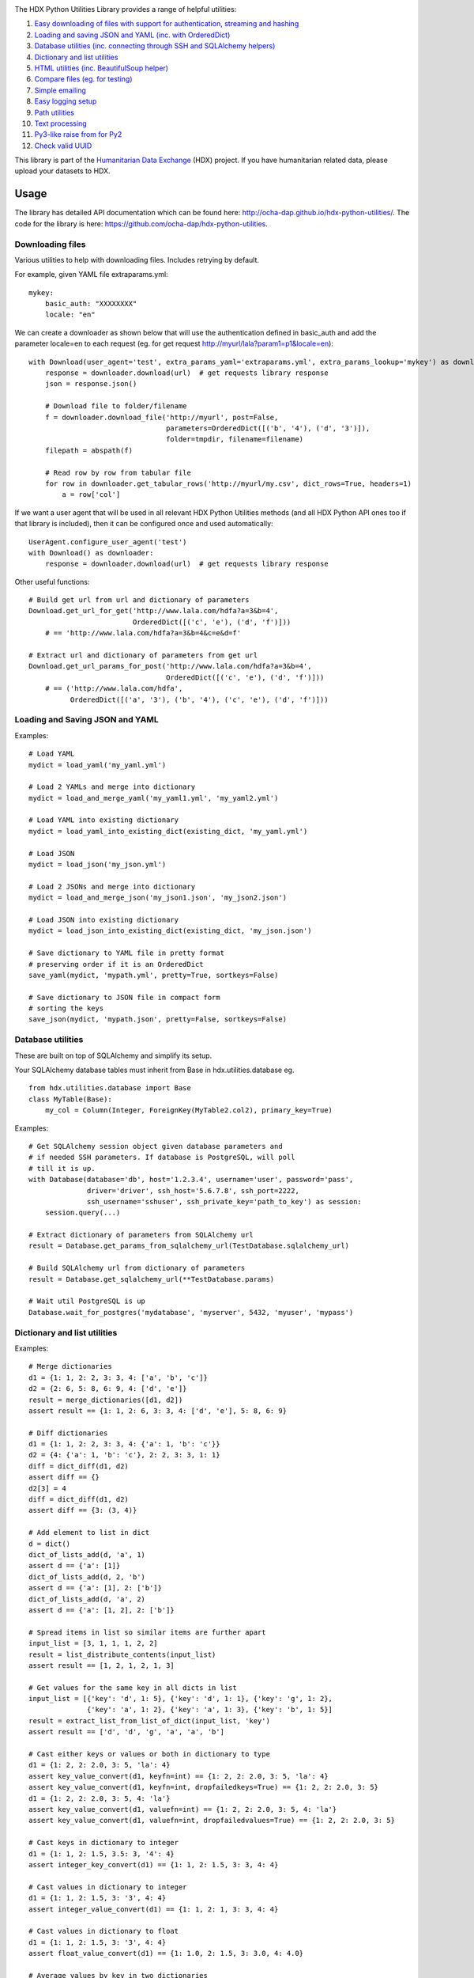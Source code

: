 |Build_Status| |Coverage_Status|

The HDX Python Utilities Library provides a range of helpful utilities:

1. `Easy downloading of files with support for authentication, streaming and hashing <#downloading-files>`__
#. `Loading and saving JSON and YAML (inc. with OrderedDict) <#loading-and-saving-json-and-yaml>`__
#. `Database utilities (inc. connecting through SSH and SQLAlchemy helpers) <#database-utilities>`__
#. `Dictionary and list utilities <#dictionary-and-list-utilities>`__
#. `HTML utilities (inc. BeautifulSoup helper) <#html-utilities>`__
#. `Compare files (eg. for testing) <#compare-files>`__
#. `Simple emailing <#emailing>`__
#. `Easy logging setup <#configuring-logging>`__
#. `Path utilities <#path-utilities>`__
#. `Text processing <#text-processing>`__
#. `Py3-like raise from for Py2 <#raise-from>`__
#. `Check valid UUID <#valid-uuid>`__


This library is part of the `Humanitarian Data Exchange`_ (HDX) project. If you have
humanitarian related data, please upload your datasets to HDX.

Usage
-----

The library has detailed API documentation which can be found
here: \ http://ocha-dap.github.io/hdx-python-utilities/. The code for the
library is here: \ https://github.com/ocha-dap/hdx-python-utilities.

Downloading files
~~~~~~~~~~~~~~~~~

Various utilities to help with downloading files. Includes retrying by default.

For example, given YAML file extraparams.yml:
::

    mykey:
        basic_auth: "XXXXXXXX"
        locale: "en"

We can create a downloader as shown below that will use the authentication defined
in basic_auth and add the parameter locale=en to each request
(eg. for get request http://myurl/lala?param1=p1&locale=en):
::

    with Download(user_agent='test', extra_params_yaml='extraparams.yml', extra_params_lookup='mykey') as downloader:
        response = downloader.download(url)  # get requests library response
        json = response.json()

        # Download file to folder/filename
        f = downloader.download_file('http://myurl', post=False,
                                     parameters=OrderedDict([('b', '4'), ('d', '3')]),
                                     folder=tmpdir, filename=filename)
        filepath = abspath(f)

        # Read row by row from tabular file
        for row in downloader.get_tabular_rows('http://myurl/my.csv', dict_rows=True, headers=1)
            a = row['col']

If we want a user agent that will be used in all relevant HDX Python Utilities
methods (and all HDX Python API ones too if that library is included), then it
can be configured once and used automatically:
::

    UserAgent.configure_user_agent('test')
    with Download() as downloader:
        response = downloader.download(url)  # get requests library response

Other useful functions:

::

    # Build get url from url and dictionary of parameters
    Download.get_url_for_get('http://www.lala.com/hdfa?a=3&b=4',
                             OrderedDict([('c', 'e'), ('d', 'f')]))
        # == 'http://www.lala.com/hdfa?a=3&b=4&c=e&d=f'

    # Extract url and dictionary of parameters from get url
    Download.get_url_params_for_post('http://www.lala.com/hdfa?a=3&b=4',
                                     OrderedDict([('c', 'e'), ('d', 'f')]))
        # == ('http://www.lala.com/hdfa',
              OrderedDict([('a', '3'), ('b', '4'), ('c', 'e'), ('d', 'f')]))

Loading and Saving JSON and YAML
~~~~~~~~~~~~~~~~~~~~~~~~~~~~~~~~

Examples:
::

    # Load YAML
    mydict = load_yaml('my_yaml.yml')

    # Load 2 YAMLs and merge into dictionary
    mydict = load_and_merge_yaml('my_yaml1.yml', 'my_yaml2.yml')

    # Load YAML into existing dictionary
    mydict = load_yaml_into_existing_dict(existing_dict, 'my_yaml.yml')

    # Load JSON
    mydict = load_json('my_json.yml')

    # Load 2 JSONs and merge into dictionary
    mydict = load_and_merge_json('my_json1.json', 'my_json2.json')

    # Load JSON into existing dictionary
    mydict = load_json_into_existing_dict(existing_dict, 'my_json.json')

    # Save dictionary to YAML file in pretty format
    # preserving order if it is an OrderedDict
    save_yaml(mydict, 'mypath.yml', pretty=True, sortkeys=False)

    # Save dictionary to JSON file in compact form
    # sorting the keys
    save_json(mydict, 'mypath.json', pretty=False, sortkeys=False)


Database utilities
~~~~~~~~~~~~~~~~~~

These are built on top of SQLAlchemy and simplify its setup.

Your SQLAlchemy database tables must inherit from Base in
hdx.utilities.database eg.
::

    from hdx.utilities.database import Base
    class MyTable(Base):
        my_col = Column(Integer, ForeignKey(MyTable2.col2), primary_key=True)


Examples:
::

    # Get SQLAlchemy session object given database parameters and
    # if needed SSH parameters. If database is PostgreSQL, will poll
    # till it is up.
    with Database(database='db', host='1.2.3.4', username='user', password='pass',
                  driver='driver', ssh_host='5.6.7.8', ssh_port=2222,
                  ssh_username='sshuser', ssh_private_key='path_to_key') as session:
        session.query(...)

    # Extract dictionary of parameters from SQLAlchemy url
    result = Database.get_params_from_sqlalchemy_url(TestDatabase.sqlalchemy_url)

    # Build SQLAlchemy url from dictionary of parameters
    result = Database.get_sqlalchemy_url(**TestDatabase.params)

    # Wait util PostgreSQL is up
    Database.wait_for_postgres('mydatabase', 'myserver', 5432, 'myuser', 'mypass')

Dictionary and list utilities
~~~~~~~~~~~~~~~~~~~~~~~~~~~~~

Examples:
::

    # Merge dictionaries
    d1 = {1: 1, 2: 2, 3: 3, 4: ['a', 'b', 'c']}
    d2 = {2: 6, 5: 8, 6: 9, 4: ['d', 'e']}
    result = merge_dictionaries([d1, d2])
    assert result == {1: 1, 2: 6, 3: 3, 4: ['d', 'e'], 5: 8, 6: 9}

    # Diff dictionaries
    d1 = {1: 1, 2: 2, 3: 3, 4: {'a': 1, 'b': 'c'}}
    d2 = {4: {'a': 1, 'b': 'c'}, 2: 2, 3: 3, 1: 1}
    diff = dict_diff(d1, d2)
    assert diff == {}
    d2[3] = 4
    diff = dict_diff(d1, d2)
    assert diff == {3: (3, 4)}

    # Add element to list in dict
    d = dict()
    dict_of_lists_add(d, 'a', 1)
    assert d == {'a': [1]}
    dict_of_lists_add(d, 2, 'b')
    assert d == {'a': [1], 2: ['b']}
    dict_of_lists_add(d, 'a', 2)
    assert d == {'a': [1, 2], 2: ['b']}

    # Spread items in list so similar items are further apart
    input_list = [3, 1, 1, 1, 2, 2]
    result = list_distribute_contents(input_list)
    assert result == [1, 2, 1, 2, 1, 3]

    # Get values for the same key in all dicts in list
    input_list = [{'key': 'd', 1: 5}, {'key': 'd', 1: 1}, {'key': 'g', 1: 2},
                  {'key': 'a', 1: 2}, {'key': 'a', 1: 3}, {'key': 'b', 1: 5}]
    result = extract_list_from_list_of_dict(input_list, 'key')
    assert result == ['d', 'd', 'g', 'a', 'a', 'b']

    # Cast either keys or values or both in dictionary to type
    d1 = {1: 2, 2: 2.0, 3: 5, 'la': 4}
    assert key_value_convert(d1, keyfn=int) == {1: 2, 2: 2.0, 3: 5, 'la': 4}
    assert key_value_convert(d1, keyfn=int, dropfailedkeys=True) == {1: 2, 2: 2.0, 3: 5}
    d1 = {1: 2, 2: 2.0, 3: 5, 4: 'la'}
    assert key_value_convert(d1, valuefn=int) == {1: 2, 2: 2.0, 3: 5, 4: 'la'}
    assert key_value_convert(d1, valuefn=int, dropfailedvalues=True) == {1: 2, 2: 2.0, 3: 5}

    # Cast keys in dictionary to integer
    d1 = {1: 1, 2: 1.5, 3.5: 3, '4': 4}
    assert integer_key_convert(d1) == {1: 1, 2: 1.5, 3: 3, 4: 4}

    # Cast values in dictionary to integer
    d1 = {1: 1, 2: 1.5, 3: '3', 4: 4}
    assert integer_value_convert(d1) == {1: 1, 2: 1, 3: 3, 4: 4}

    # Cast values in dictionary to float
    d1 = {1: 1, 2: 1.5, 3: '3', 4: 4}
    assert float_value_convert(d1) == {1: 1.0, 2: 1.5, 3: 3.0, 4: 4.0}

    # Average values by key in two dictionaries
    d1 = {1: 1, 2: 1.0, 3: 3, 4: 4}
    d2 = {1: 2, 2: 2.0, 3: 5, 4: 4, 7: 3}
    assert avg_dicts(d1, d2) == {1: 1.5, 2: 1.5, 3: 4, 4: 4}

    # Read and write lists to csv
    l = [[1, 2, 3, 'a'],
         [4, 5, 6, 'b'],
         [7, 8, 9, 'c']]
    write_list_to_csv(l, filepath, headers=['h1', 'h2', 'h3', 'h4'])
    newll = read_list_from_csv(filepath)
    newld = read_list_from_csv(filepath, dict_form=True, headers=1)
    assert newll == [['h1', 'h2', 'h3', 'h4'], ['1', '2', '3', 'a'], ['4', '5', '6', 'b'], ['7', '8', '9', 'c']]
    assert newld == [{'h1': '1', 'h2': '2', 'h4': 'a', 'h3': '3'},
                    {'h1': '4', 'h2': '5', 'h4': 'b', 'h3': '6'},
                    {'h1': '7', 'h2': '8', 'h4': 'c', 'h3': '9'}]

    # Convert command line arguments to dictionary
    args = 'a=1,big=hello,1=3'
    assert args_to_dict(args) == {'a': '1', 'big': 'hello', '1': '3'}

HTML utilities
~~~~~~~~~~~~~~

These are built on top of BeautifulSoup and simplify its setup.

Examples:

::

    # Get soup for url with optional kwarg downloader=Download() object
    soup = get_soup('http://myurl', user_agent='test')
    # user agent can be set globally using:
    # UserAgent.configure_user_agent('test')
    tag = soup.find(id='mytag')

    # Get text of tag stripped of leading and trailing whitespace
    # and newlines and with &nbsp replaced with space
    result = get_text('mytag')

    # Extract HTML table as list of dictionaries
    result = extract_table(tabletag)

Compare files
~~~~~~~~~~~~~

Compare two files:
::

    result = compare_files(testfile1, testfile2)
    # Result is of form eg.:
    # ["- coal   ,3      ,7.4    ,'needed'\n", '?         ^\n',
    #  "+ coal   ,1      ,7.4    ,'notneeded'\n", '?         ^                +++\n']

Emailing
~~~~~~~~

Example of setup and sending email:
::

    smtp_initargs = {
        'host': 'localhost',
        'port': 123,
        'local_hostname': 'mycomputer.fqdn.com',
        'timeout': 3,
        'source_address': ('machine', 456),
    }
    username = 'user@user.com'
    password = 'pass'
    email_config_dict = {
        'connection_type': 'ssl',
        'username': username,
        'password': password
    }
    email_config_dict.update(smtp_initargs)

    recipients = ['larry@gmail.com', 'moe@gmail.com', 'curly@gmail.com']
    subject = 'hello'
    text_body = 'hello there'
    html_body = """\
    <html>
      <head></head>
      <body>
        <p>Hi!<br>
           How are you?<br>
           Here is the <a href="https://www.python.org">link</a> you wanted.
        </p>
      </body>
    </html>
    """
    sender = 'me@gmail.com'

    with Email(email_config_dict=email_config_dict) as email:
        email.send(recipients, subject, text_body, sender=sender)

Configuring Logging
~~~~~~~~~~~~~~~~~~~

The library provides coloured logs with a simple default setup which
should be adequate for most cases. If you wish to change the logging
configuration from the defaults, you will need to call 
\ **setup_logging** with arguments.

::

    from hdx.utilities.easy_logging import setup_logging
    ...
    logger = logging.getLogger(__name__)
    setup_logging(KEYWORD ARGUMENTS)

**KEYWORD ARGUMENTS** can be:

+-----------+-----------------------+------+--------------------------+----------------------------+
| Choose    | Argument              | Type | Value                    | Default                    |
|           |                       |      |                          |                            |
+===========+=======================+======+==========================+============================+
| One of:   | logging\_config\_dict | dict | Logging configuration    |                            |
|           |                       |      | dictionary               |                            |
+-----------+-----------------------+------+--------------------------+----------------------------+
| or        | logging\_config\_json | str  | Path to JSON Logging     |                            |
|           |                       |      | configuration            |                            |
+-----------+-----------------------+------+--------------------------+----------------------------+
| or        | logging\_config\_yaml | str  | Path to YAML Logging     | Library's internal         |
|           |                       |      | configuration            | logging\_configuration.yml |
+-----------+-----------------------+------+--------------------------+----------------------------+
| One of:   | smtp\_config\_dict    | dict | Email Logging            |                            |
|           |                       |      | configuration dictionary |                            |
+-----------+-----------------------+------+--------------------------+----------------------------+
| or        | smtp\_config\_json    | str  | Path to JSON Email       |                            |
|           |                       |      | Logging configuration    |                            |
+-----------+-----------------------+------+--------------------------+----------------------------+
| or        | smtp\_config\_yaml    | str  | Path to YAML Email       |                            |
|           |                       |      | Logging configuration    |                            |
+-----------+-----------------------+------+--------------------------+----------------------------+

Do not supply **smtp_config_dict**, **smtp_config_json** or
**smtp_config_yaml** unless you are using the default logging
configuration!

If you are using the default logging configuration, you have the option
to have a default SMTP handler that sends an email in the event of a
CRITICAL error by supplying either **smtp_config_dict**,
**smtp_config_json** or **smtp_config_yaml**. Here is a template of a
YAML file that can be passed as the **smtp_config_yaml** parameter:

::

    handlers:
        error_mail_handler:
            toaddrs: EMAIL_ADDRESSES
            subject: "RUN FAILED: MY_PROJECT_NAME"

Unless you override it, the mail server **mailhost** for the default
SMTP handler is **localhost** and the from address **fromaddr** is
**noreply@localhost**.

To use logging in your files, simply add the line below to the top of
each Python file:

::

    logger = logging.getLogger(__name__)

Then use the logger like this:

::

    logger.debug('DEBUG message')
    logger.info('INFORMATION message')
    logger.warning('WARNING message')
    logger.error('ERROR message')
    logger.critical('CRITICAL error message')

Path utilities
~~~~~~~~~~~~~~

Examples:
::

    # Gets temporary directory from environment variable
    # TEMP_DIR and falls back to os function
    temp_folder = get_temp_dir()

    # Gets temporary directory from environment variable
    # TEMP_DIR and falls back to os function,
    # optionally appends the given folder, creates the
    # folder and on exiting, deletes the folder
    with temp_dir('papa') as tempdir:
        ...

    # Get current directory of script
    dir = script_dir(ANY_PYTHON_OBJECT_IN_SCRIPT)

    # Get current directory of script with filename appended
    path = script_dir_plus_file('myfile.txt', ANY_PYTHON_OBJECT_IN_SCRIPT)


Text processing
~~~~~~~~~~~~~~~

Examples:
::

    # Replace multiple strings in a string simultaneously
    a = 'The quick brown fox jumped over the lazy dog. It was so fast!'
    result = multiple_replace(a, {'quick': 'slow', 'fast': 'slow', 'lazy': 'busy'})
    assert result == 'The slow brown fox jumped over the busy dog. It was so slow!'

    # Extract words from a string sentence into a list
    result = get_words_in_sentence("Korea (Democratic People's Republic of)")
    assert result == ['Korea', 'Democratic', "People's", 'Republic', 'of']

    # Find matching text in strings
    a = 'The quick brown fox jumped over the lazy dog. It was so fast!'
    b = 'The quicker brown fox leapt over the slower fox. It was so fast!'
    c = 'The quick brown fox climbed over the lazy dog. It was so fast!'
    result = get_matching_text([a, b, c], match_min_size=10)
    assert result == ' brown fox  over the  It was so fast!'


Raise from
~~~~~~~~~~

Examples:
::

    # Raise an exception from another exception on Py2 or Py3
    except IOError as e:
        raisefrom(IOError, 'My Error Message', e)


Valid UUID
~~~~~~~~~~

Examples:
::

    assert is_valid_uuid('jpsmith') is False
    assert is_valid_uuid('c9bf9e57-1685-4c89-bafb-ff5af830be8a') is True


.. |Build_Status| image:: https://travis-ci.org/OCHA-DAP/hdx-python-utilities.svg?branch=master
    :alt: Travis-CI Build Status
    :target: https://travis-ci.org/OCHA-DAP/hdx-python-utilities
.. |Coverage_Status| image:: https://coveralls.io/repos/github/OCHA-DAP/hdx-python-utilities/badge.svg?branch=master
    :alt: Coveralls Build Status
    :target: https://coveralls.io/github/OCHA-DAP/hdx-python-utilities?branch=master
.. _Humanitarian Data Exchange: https://data.humdata.org/

